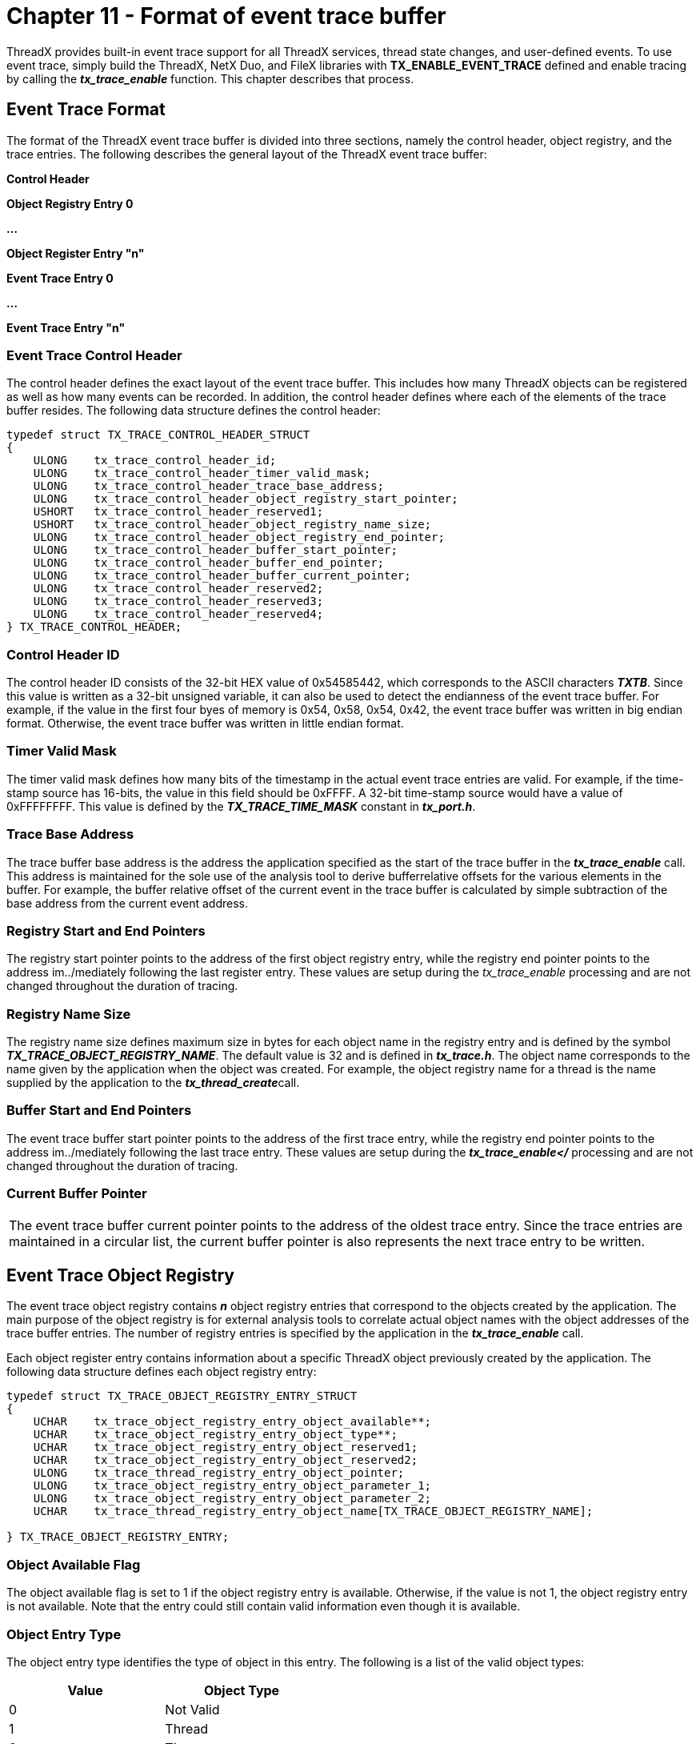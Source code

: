 ////

 Copyright (c) Microsoft
 Copyright (c) 2024-present Eclipse ThreadX contributors
 
 This program and the accompanying materials are made available 
 under the terms of the MIT license which is available at
 https://opensource.org/license/mit.
 
 SPDX-License-Identifier: MIT
 
 Contributors: 
     * Frédéric Desbiens - Initial AsciiDoc version.

////

= Chapter 11 - Format of event trace buffer
:description: ThreadX provides built-in event trace support for all ThreadX services, thread state changes, and user-defined events.

ThreadX provides built-in event trace support for all ThreadX services, thread state changes, and user-defined events. To use event trace, simply build the ThreadX, NetX Duo, and FileX libraries with *TX_ENABLE_EVENT_TRACE* defined and enable tracing by calling the *_tx_trace_enable_* function. This chapter describes that process.

== Event Trace Format

The format of the ThreadX event trace buffer is divided into three sections, namely the control header, object registry, and the trace entries. The following describes the general layout of the ThreadX event trace buffer:

*Control Header*

*Object Registry Entry 0*

*...*

*Object Register Entry "n"*

*Event Trace Entry 0*

*...*

*Event Trace Entry "n"*

=== Event Trace Control Header

The control header defines the exact layout of the event trace buffer. This includes how many ThreadX objects can be registered as well as how many events can be recorded. In addition, the control header defines where each of the elements of the trace buffer resides. The following data structure defines the control header:

[,c]
----
typedef struct TX_TRACE_CONTROL_HEADER_STRUCT
{
    ULONG    tx_trace_control_header_id;
    ULONG    tx_trace_control_header_timer_valid_mask;
    ULONG    tx_trace_control_header_trace_base_address;
    ULONG    tx_trace_control_header_object_registry_start_pointer;
    USHORT   tx_trace_control_header_reserved1;
    USHORT   tx_trace_control_header_object_registry_name_size;
    ULONG    tx_trace_control_header_object_registry_end_pointer;
    ULONG    tx_trace_control_header_buffer_start_pointer;
    ULONG    tx_trace_control_header_buffer_end_pointer;
    ULONG    tx_trace_control_header_buffer_current_pointer;
    ULONG    tx_trace_control_header_reserved2;
    ULONG    tx_trace_control_header_reserved3;
    ULONG    tx_trace_control_header_reserved4;
} TX_TRACE_CONTROL_HEADER;
----

=== Control Header ID

The control header ID consists of the 32-bit HEX value of 0x54585442, which corresponds to the ASCII characters *_TXTB_*. Since this value is written as a 32-bit unsigned variable, it can also be used to detect the endianness of the event trace buffer. For example, if the value in the first four byes of memory is 0x54, 0x58, 0x54, 0x42, the event trace buffer was written in big endian format. Otherwise, the event trace buffer was written in little endian format.

=== Timer Valid Mask

The timer valid mask defines how many bits of the timestamp in the actual event trace entries are valid. For example, if the time-stamp source has 16-bits, the value in this field should be 0xFFFF. A 32-bit time-stamp source would have a value of 0xFFFFFFFF. This value is defined by the *_TX_TRACE_TIME_MASK_* constant in *_tx_port.h_*.

=== Trace Base Address

The trace buffer base address is the address the application specified as the start of the trace buffer in the *_tx_trace_enable_* call. This address is maintained for the sole use of the analysis tool to derive bufferrelative offsets for the various elements in the buffer. For example, the buffer relative offset of the current event in the trace buffer is calculated by simple subtraction of the base address from the current event address.

=== Registry Start and End Pointers

The registry start pointer points to the address of the first object registry entry, while the registry end pointer points to the address im../mediately following the last register entry. These values are setup during the _tx_trace_enable_ processing and are not changed throughout the duration of tracing.

=== Registry Name Size

The registry name size defines maximum size in bytes for each object name in the registry entry and is defined by the symbol
*_TX_TRACE_OBJECT_REGISTRY_NAME_*. The default value is 32 and is defined in *_tx_trace.h_*. The object name corresponds to the name given by the application when the object was created. For example, the object registry name for a thread is the name supplied by the application to the **_tx_thread_create_**call.

=== Buffer Start and End Pointers

The event trace buffer start pointer points to the address of the first trace entry, while the registry end pointer points to the address im../mediately following the last trace entry. These values are setup during the *_tx_trace_enable</_* processing and are not changed throughout the duration of tracing.

=== Current Buffer Pointer

|===
| The event trace buffer current pointer points to the address of the oldest trace entry. Since the trace entries are maintained in a circular list, the current buffer pointer is also represents the next trace entry to be written.
|===

== Event Trace Object Registry

The event trace object registry contains *_n_* object registry entries that correspond to the objects created by the application. The main purpose of the object registry is for external analysis tools to correlate actual object names with the object addresses of the trace buffer entries. The number of registry entries is specified by the application in the *_tx_trace_enable_* call.

Each object register entry contains information about a specific ThreadX object previously created by the application. The following data structure defines each object registry entry:

[,c]
----
typedef struct TX_TRACE_OBJECT_REGISTRY_ENTRY_STRUCT
{
    UCHAR    tx_trace_object_registry_entry_object_available**;
    UCHAR    tx_trace_object_registry_entry_object_type**;
    UCHAR    tx_trace_object_registry_entry_object_reserved1;
    UCHAR    tx_trace_object_registry_entry_object_reserved2;
    ULONG    tx_trace_thread_registry_entry_object_pointer;
    ULONG    tx_trace_object_registry_entry_object_parameter_1;
    ULONG    tx_trace_object_registry_entry_object_parameter_2;
    UCHAR    tx_trace_thread_registry_entry_object_name[TX_TRACE_OBJECT_REGISTRY_NAME];

} TX_TRACE_OBJECT_REGISTRY_ENTRY;
----

=== Object Available Flag

The object available flag is set to 1 if the object registry entry is available. Otherwise, if the value is
not 1, the object registry entry is not available. Note that the entry could still contain valid information even though it is available.

=== Object Entry Type

The object entry type identifies the type of object in this entry. The following is a list of the valid object types:

|===
| *Value* | *Object Type*

| 0
| Not Valid

| 1
| Thread

| 2
| Timer

| 3
| Queue

| 4
| Semaphore

| 5
| Mutex

| 6
| Event Flags Group

| 7
| Block Pool

| 8
| Byte Pool

| 9
| ../media

| 10
| File

| 11
| IP

| 12
| Packet Pool

| 13
| TCP Socket

| 14
| UDP Socket

| 15-20
| Reserved

| 21
| USB Host Stack Device

| 22
| USB Host Stack Interface

| 23
| USB Host Endpoint

| 24
| USB Host Class

| 25
| USB Device

| 26
| USB Device Interface

| 27
| USB Device Endpoint

| 28
| USB Device Class
|===

=== Object Pointer

The object pointer specifies the object address that is used for accessing the object using the ThreadX API.

=== Object Reserved Fields

For all objects other than threads, these reserved fields should be 0. For threads, the priority of the thread at the time it is entered into the registry is placed in these two reserved fields.

=== Object Parameters

The object parameters contain supplemental information about the object. The following describes the supplemental information for each ThreadX object:

|===
| *Object Type* | *Parameter 1* | *Parameter 2*

| Thread
| Stack Start
| Stack Size

| Timer
| Initial Ticks
| Reschedule Ticks

| Queue
| Queue Size
| Message Size

| Semaphore
| Initial Instances
| -

| Mutex
| Inheritance Flag
| -

| Event Flags Group
| -
| -

| Block Pool
| Total Blocks
| Block Size

| Byte Pool
| Total Bytes
| -

| ../media
| Fat Cache Size
| Sector Cache Size

| File
| -
| -

| IP
| Stack Start
| Stack Size

| Packet Pool
| Packet Size
| Number of Packets

| TCP Socket
| IP address
| Window Size

| UDP Socket
| IP address
| RX Queue Max
|===

=== Object Name

The object name contains the name of the ThreadX object. The name is the name provided to ThreadX at the time the object was created. By default, the object name has a maximum of 32 characters. Actual names greater than 32 characters are truncated.

== Event Trace Entries

The event trace entries are found in the bottom portion of the event trace buffer. The entries are maintained in a circular list, with the current entry pointer pointing to the oldest entry. The number of entries in the list is calculated by the *_tx_trace_enable_* call.

Each object register entry contains information about a specific ThreadX trace event. The following data structure defines each trace event entry:

[,c]
----
typedef struct TX_TRACE_BUFFER_ENTRY_STRUCT
{
    ULONG     tx_trace_buffer_entry_thread_pointer;
    ULONG     tx_trace_buffer_entry_thread_priority;
    ULONG     tx_trace_buffer_entry_event_id;
    ULONG     tx_trace_buffer_entry_time_stamp;
    ULONG     tx_trace_buffer_entry_information_field_1;
    ULONG     tx_trace_buffer_entry_information_field_2;
    ULONG     tx_trace_buffer_entry_information_field_3;
    ULONG     tx_trace_buffer_entry_information_field_4;
} TX_TRACE_BUFFER_ENTRY;
----

=== Thread Pointer

The thread pointer contains the address of the thread running at the time of this event. If the event occurred during
initialization (no thread running), the value of this pointer is 0xF0F0F0F0. If the event occurred during an Interrupt Service Routine (ISR), the value of this pointer is 0xFFFFFFFF. If the entry has not yet been used, the value of this pointer is 0.

=== Thread Priority

The thread priority field contains the thread priority and preemption-threshold of the thread that was running at the time of this event. If an interrupt context is present (thread pointer is 0xFFFFFFFF), the value of this field is not the priority but instead the value of *__tx_thread_current_ptr_* at the time of the event. Otherwise, the value of this field is 0.

=== Event ID

The event ID specifies the event that took place. Valid ThreadX trace event IDs range from 1 through 1024. Values starting at 1025 and above are reserved for user-specific events. Please refer to the *_tx_trace.h_* file for the complete definition of ThreadX event IDs.</td>

=== Information Fields (1-4)

The information fields contain additional information about the specific event. Please refer to the *_tx_trace.h_* file for the complete description of the information fields for each of the defined ThreadX event IDs.
